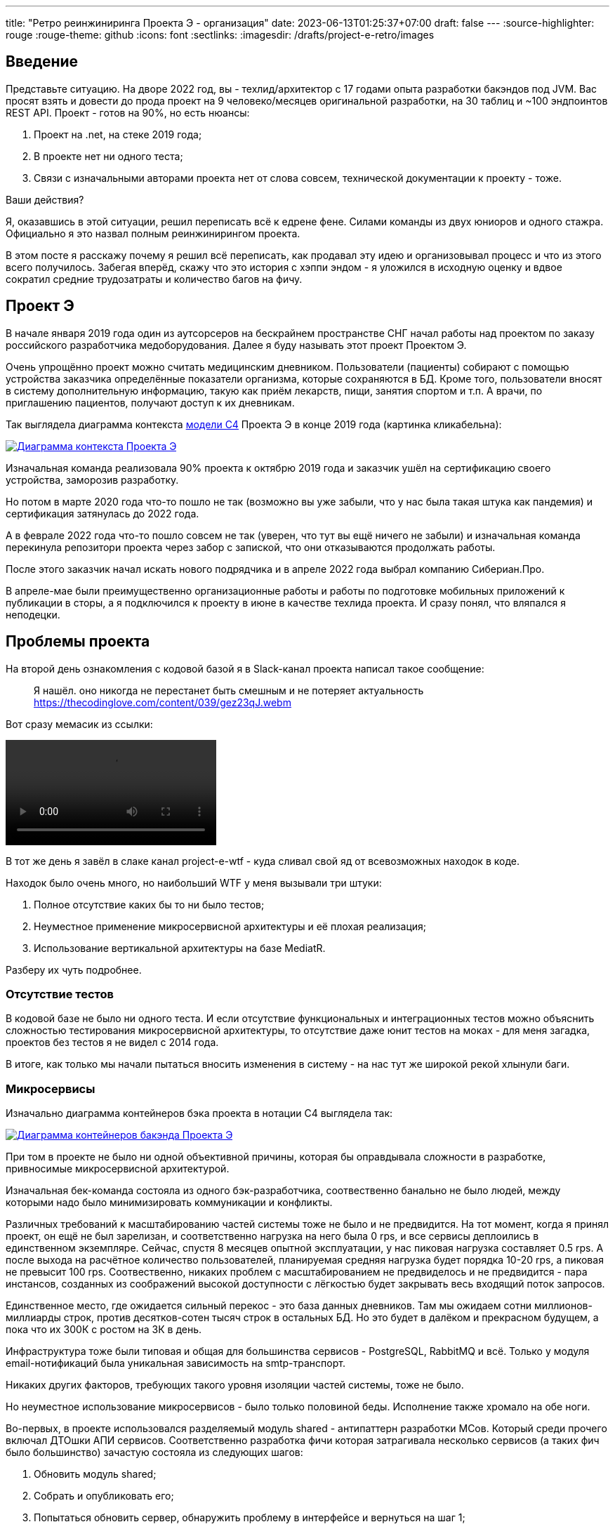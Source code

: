 ---
title: "Ретро реинжиниринга Проекта Э - организация"
date: 2023-06-13T01:25:37+07:00
draft: false
---
:source-highlighter: rouge
:rouge-theme: github
:icons: font
:sectlinks:
:imagesdir: /drafts/project-e-retro/images

== Введение

Представьте ситуацию.
На дворе 2022 год, вы - техлид/архитектор с 17 годами опыта разработки бакэндов под JVM.
Вас просят взять и довести до прода проект на 9 человеко/месяцев оригинальной разработки, на 30 таблиц и ~100 эндпоинтов REST API.
Проект - готов на 90%, но есть нюансы:

. Проект на .net, на стеке 2019 года;
. В проекте нет ни одного теста;
. Связи с изначальными авторами проекта нет от слова совсем, технической документации к проекту - тоже.

Ваши действия?

Я, оказавшись в этой ситуации, решил переписать всё к едрене фене.
Силами команды из двух юниоров и одного стажра.
Официально я это назвал полным реинжинирингом проекта.

В этом посте я расскажу почему я решил всё переписать, как продавал эту идею и организовывал процесс и что из этого всего получилось.
Забегая вперёд, скажу что это история с хэппи эндом - я уложился в исходную оценку и вдвое сократил средние трудозатраты и количество багов на фичу.

== Проект Э

В начале января 2019 года один из аутсорсеров на бескрайнем пространстве СНГ начал работы над проектом по заказу российского разработчика медоборудования.
Далее я буду называть этот проект Проектом Э.

Очень упрощённо проект можно считать медицинским дневником.
Пользователи (пациенты) собирают с помощью устройства заказчика определённые показатели организма, которые сохраняются в БД.
Кроме того, пользователи вносят в систему дополнительную информацию, такую как приём лекарств, пищи, занятия спортом и т.п.
А врачи, по приглашению пациентов, получают доступ к их дневникам.

Так выглядела диаграмма контекста https://c4model.com/[модели C4] Проекта Э в конце 2019 года (картинка кликабельна):


image::project-e-context.drawio.svg[Диаграмма контекста Проекта Э,link={imagesdir}/project-e-context.drawio.svg]

Изначальная команда реализовала 90% проекта к октябрю 2019 года и заказчик ушёл на сертификацию своего устройства, заморозив разработку.

Но потом в марте 2020 года что-то пошло не так (возможно вы уже забыли, что у нас была такая штука как пандемия) и сертификация затянулась до 2022 года.

А в феврале 2022 года что-то пошло совсем не так (уверен, что тут вы ещё ничего не забыли) и изначальная команда перекинула репозитори проекта через забор с запиской, что они отказываются продолжать работы.

После этого заказчик начал искать нового подрядчика и в апреле 2022 года выбрал компанию Сибериан.Про.

В апреле-мае были преимущественно организационные работы и работы по подготовке мобильных приложений к публикации в сторы, а я подключился к проекту в июне в качестве техлида проекта.
И сразу понял, что вляпался я неподецки.

== Проблемы проекта


На второй день ознакомления с кодовой базой я в Slack-канал проекта написал такое сообщение:

> Я нашёл. оно никогда не перестанет быть смешным и не потеряет актуальность
https://thecodinglove.com/content/039/gez23qJ.webm

Вот сразу мемасик из ссылки:

++++
<video controls autoplay>
    <source src="https://thecodinglove.com/content/039/gez23qJ.webm
" type="video/webm">
    Your browser does not support the video tag.
</video>
++++

В тот же день я завёл в слаке канал project-e-wtf - куда сливал свой яд от всевозможных находок в коде.

Находок было очень много, но наибольший WTF у меня вызывали три штуки:

. Полное отсутствие каких бы то ни было тестов;
. Неуместное применение микросервисной архитектуры и её плохая реализация;
. Использование вертикальной архитектуры на базе MediatR.

Разберу их чуть подробнее.

=== Отсутствие тестов

В кодовой базе не было ни одного теста.
И если отсутствие функциональных и интеграционных тестов можно объяснить сложностью тестирования микросервисной архитектуры, то отсутствие даже юнит тестов на моках - для меня загадка, проектов без тестов я не видел с 2014 года.

В итоге, как только мы начали пытаться вносить изменения в систему - на нас тут же широкой рекой хлынули баги.

===  Микросервисы

Изначально диаграмма контейнеров бэка проекта в нотации C4 выглядела так:

image::project-e-retro-backend.drawio.svg[Диаграмма контейнеров бакэнда Проекта Э,link={imagesdir}/project-e-retro-backend.drawio.svg]

При том в проекте не было ни одной объективной причины, которая бы оправдывала сложности в разработке, привносимые микросервисной архитектурой.

Изначальная бек-команда состояла из одного бэк-разработчика, соотвественно банально не было людей, между которыми надо было минимизировать коммуникации и конфликты.

Различных требований к масштабированию частей системы тоже не было и не предвидится.
На тот момент, когда я принял проект, он ещё не был зарелизан, и соответственно нагрузка на него была 0 rps, и все сервисы деплоились в единственном экземпляре.
Сейчас, спустя 8 месяцев опытной эксплуатации, у нас пиковая нагрузка составляет 0.5 rps.
А после выхода на расчётное количество пользователей, планируемая средняя нагрузка будет порядка 10-20 rps, а пиковая не превысит 100 rps.
Соотвественно, никаких проблем с масштабированием не предвиделось и не предвидится - пара инстансов, созданных из соображений высокой доступности с лёгкостью будет закрывать весь входящий поток запросов.

Единственное место, где ожидается сильный перекос - это база данных дневников.
Там мы ожидаем сотни миллионов-миллиарды строк, против десятков-сотен тысяч строк в остальных БД.
Но это будет в далёком и прекрасном будущем, а пока что их 300К с ростом на 3К в день.

Инфраструктура тоже были типовая и общая для большинства сервисов - PostgreSQL, RabbitMQ и всё.
Только у модуля email-нотификаций была уникальная зависимость на smtp-транспорт.

Никаких других факторов, требующих такого уровня изоляции частей системы, тоже не было.

Но неуместное использование микросервисов - было только половиной беды.
Исполнение также хромало на обе ноги.

Во-первых, в проекте использовался разделяемый модуль shared - антипаттерн разработки МСов.
Который среди прочего включал ДТОшки АПИ сервисов.
Соответственно разработка фичи которая затрагивала несколько сервисов (а таких фич было большинство) зачастую состояла из следующих шагов:

. Обновить модуль shared;
. Собрать и опубликовать его;
. Попытаться обновить сервер, обнаружить проблему в интерфейсе и вернуться на шаг 1;
. Попытаться обновить клиент, обнаружить проблему в интерфейсе и вернуться на шаг 1;
. Задеплоить сервер;
. Задеплоить клиент.

Отдельную пикантность ситуации придавало наличие сервиса share, который отвечал за представление доступа к данным пациентов - я не сразу заучил кто из них кто.

Во-вторых, микросервисы, опять же вопреки основополагающему принципу их дизайна, обладали высокой степенью сцепленности - практически каждая операция включала в себя синхронные обращения к другим микросервисам, которые, в процессе обработки запросов снова шли в следующие микросервисы.

Например, вот так выглядит граф вызовов в юзкейсе предпросмотра группы пациентов:

image::project-e-retro-create-group.drawio.svg[Диаграмма контекста Проекта Э,link={imagesdir}/project-e-retro-create-group.drawio.svg]

Юзкейс заключается в том, что администраторы могут создавать группы из пациентов, наблюдаемых определёнными врачами.
При создании новой группы на первом этапе (синие стрелки) выполняется выбор врачей с поиском по емейлу, а потом отображается состав группы для предпросмотра (зелёные стрелки).

А так выглядела генерация PDF-отчёта по наблюдаемому:

image::project-e-retro-generate-pdf-report.drawio.svg[Диаграмма контекста Проекта Э,link={imagesdir}/project-e-retro-generate-pdf-report.drawio.svg]

Знаю, что некоторые эксперты по МСА считают такие графы сетевых вызовов нормой, но на мой взгляд это совершенно не эргономично и соотвественно не должно быть нормой.

В результате, у команды были все сложности, свойственные микросервисной архитектуре, но она не нуждалась ни в одном из преимуществ, которые даёт МСА.

===  Вертикальная архитектура на базе MediatR

Это спорная тема и знаю, что такой подход популярен в .net-сообществе, однако мне он не нравится.
Для вертикальной архитектуры не существует единого определения и можно нагуглить множество разных вариаций её реализации.
Вариант, который был использован в Проекте Э, довольно подробно описан в https://medium.com/@yurexus/mediatr-outside-vertical-slice-architecture-and-why-you-are-probably-using-it-wrong-3bfd45b0fe0e[этом посте].

Если вкратце, то использованный подход можно охарактеризовать так:

. На каждую операцию в слое сервисов заводится отдельный класс-обработчик;
. Доступ к данным размазан между репозиториями (модификация через EntityFramework) и обработчиками (чтение через строковые константы с SQL);
. Контроллеры вместо прямого вызова сервисов отправляют команду в MediatR и он сам как-то определяет в какой класс-обработчик её передать.

В итоге типичный обработчик выглядел так:

[source,csharp]
----
namespace ProjectE.Share.Api.Controllers.Queries.GetObservables
{
    public class GetObservablesQueryHandler : IRequestHandler<GetObservablesQuery, GetObservablesQueryResult>
    {

        // Поля и конструктор

        public async Task<GetObservablesQueryResult> Handle(GetObservablesQuery request, CancellationToken cancellationToken)
        {
            var startIndex = request.PageSize * (request.PageIndex - 1);
            const string sql = @"select count(*)
                                  from observers o
                                 where o.user_id = @userId and not o.is_deleted;
                                 select o.observable_id, obs.user_id
                                  from observers o
                                 inner join observables obs on obs.id = o.observable_id
                                 where o.user_id = @userId and not o.is_deleted
                                 limit @pageSize offset @startIndex";

            var result = new ObservablesQueryResultDto {Meta = new MetaDataDto {CurrentPage = request.PageIndex, PageSize = request.PageSize}};
            using (var connection = new NpgsqlConnection(_options.Value.ConnectionString))
            {
                await connection.OpenAsync(cancellationToken);
                using (var multi = await connection.QueryMultipleAsync(sql,
                           new
                           {
                               userId = request.UserId,
                               pageSize = request.PageSize,
                               startIndex
                           }))
                {
                    result.Meta.TotalItems = await multi.ReadFirstAsync<long>();
                    result.Items = await ParseObservables(await multi.ReadAsync<dynamic>());
                }
            }

            return new GetObservablesQueryResult(result);
        }

        // Вспомогательные методы маппинга данных

    }
}
----

А а в соседней директории был какой-нибудь такой код:

[source,csharp]
----

// Аналогичный "заголовок"

public async Task<GetObservablesBySearchQueryResult> Handle(GetObservablesBySearchQuery request,
    CancellationToken cancellationToken)
{
    var startIndex = request.PageSize * (request.PageIndex - 1);
    const string sql = @"select o.observable_id, obs.user_id
                         from observers o
                            inner join observables obs on obs.id = o.observable_id
                         where o.user_id = @userId and not is_deleted
                         limit @pageSize offset @startIndex";

    var result = new ObservablesQueryResultDto { Meta = new MetaDataDto { CurrentPage = request.PageIndex, PageSize = request.PageSize } };

    using (var connection = new NpgsqlConnection(_options.Value.ConnectionString))
    {
        await connection.OpenAsync(cancellationToken);
        using (var multi = await connection.QueryMultipleAsync(sql,
                   new
                   {
                       userId = request.UserId,
                       pageSize = 100,
                       startIndex
                   }))
        {
            result.Items = await ParseObservables(await multi.ReadAsync<dynamic>(), request.Search);
            result.Meta.TotalItems = result.Items.Length;
        }
    }

    return new GetObservablesBySearchQueryResult(result);
}

// Аналогичный "футер"

----

А в "двоюродной" директории был такой код:

[source,csharp]
----

namespace ProjectE.Share.Api.Controllers.Commands.UpdateObserverCustomData
{
    public class UpdateObserverCustomDataCommandHandler : IRequestHandler<UpdateObserverCustomDataCommand, UpdateObserverCustomDataCommandResult>
    {

        // Аналогичный "заголовок"

        public async Task<UpdateObserverCustomDataCommandResult> Handle(UpdateObserverCustomDataCommand command, CancellationToken cancellationToken)
        {
            var observable = await _unitOfWork.ObservableRepository.GetObservableByUserId(command.UserId);
            if (observable == null) return new UpdateObserverCustomDataCommandResult(CustomStatusCodes.NotFoundUserAccount, new[] { "Not found user observable account." });
            var result = await ChangeObserverCustomName(observable, command.CustomName, command.InviteId, cancellationToken);

            if (!result)
                _logger.LogError($"Can't change observer #{command.InviteId} custom name");

            return new UpdateObserverCustomDataCommandResult(result);
        }

        // Аналогичный "футер"
    }
}

namespace ProjectE.Share.Db.Repositories
{
    public class ObservableRepository : IObservableRepository
    {

        public async Task<Observable> GetObservableByUserId(int userId)
        {
            return await _context.Set<Observable>()
                .Include(o => o.Invites)
                    .ThenInclude(o=>o.Status)
                .Include(o => o.Observers)
                .SingleOrDefaultAsync(o => o.UserId == userId);
        }

    }
}

----

Тут надо обратить внимание на то, что доступ к данным в двух классах содержался в строковых константах с SQL-ем, а в одном - в LINQ-выражении.

Соотвественно, из-за этой размазанности логики доступа к данным вкупе с отсутствием тестов баги из серии "забыли поправить SQL в одном из слайсов" были у нас практически в каждом изменении.

MediatR же на этом фоне был мелким раздражителем, который приводил к:

. Усложнению навигации по коду - вместо прыжка через метод, приходилось выполнять поиск по команде;
. Необходимости на каждую операцию заводить по этой команде и её результату, даже если на вход подётся один int, а на выход идёт один boolean;

После двух месяцев страданий, у меня родилась гениальная идея:

image::the-idea.png[]

.Что я вынес для себя
[sidebar]
****
. https://www.martinfowler.com/bliki/MonolithFirst.html[Фаулер], https://www.oreilly.com/library/view/building-microservices/9781491950340/[Ньюман] и https://microservices.io/post/microservices/patterns/2020/10/18/microservices-are-a-mistake.html[Ричардсон] прав и проекты надо начинать с монолита;
. Брать на поддержку проекты без тестов только при условии, что каждая задача на разработку начинается с покрытия тестами релевантного кода сколько бы это не стоило.
. Мне вертикальная архитектура не подходит, можно на неё больше не смотреть.
****

== История продажи реинжиниринга

На самом деле идея перевести проект на Kotlin у меня появилась с самого начала, так как я сам специализируюсь на JVM и у меня была крутая команда, а найти адекватного специалиста по .net не получалось.
Но первое время дело дальше разговоров не шло.

Однако за два месяца активных работ (точнее попыток активной работы) не только я понял, что так продолжаться дальше не может, но и РП.
И 5 августа в треде о том, что уже второй дотнетчик делает задачи слишком долго, она написала:

> А как crazy idea - Леш, а переписать все на джава это сколько долго?

Я ушёл, посчитал количество таблиц и эндпоинтов, просуммировал их, получил ~120, добавил +/- 50% и ответил: 60 - 180 человеко/дней.

Затем, 11 августа я написал РП такое сообщение:

> Чёт не спится:)
Мне идея переписать на [line-through]#Джаве# Котлине кажется всё более разумной и реальной.
Из оценки в 100 дней - 50% это покрытие автоматическими тестами, что надо делать в любом случае, чтобы не помереть под регрессиями.
<...>
ну и у нас ещё есть переезд на свежий дотнет, который XXX оценил в 8 дней, и без тестов это скорее всего оптимистичная оценка.
Короч давай продавать эту авантюру заказчику - будет страшно интересно :troll: но всё закончится хорошо и если начнём в августе - к НГ уже будут видны результаты в скорости и качестве работы

Затем, 14 августа РП написала, что заказчик готов выслушать наше предложение и мы назначили встречу.

К встрече я составил подробный план реинжиниринга и подготовил презентацию, которая содержала:

. "Погоны" - мой опыт, три успешных кейса реинжиниринга схожего масштаба, работу над Эргономичным подходом;
. Вышеописанные проблемы проекта.
  При том приземлённые на конкретные цифры - сколько заняли конкретные задачи и сколько обычно занимаю аналогичные задачи, к каким конкретным багам привели эти проблемы, в целом статистику по багам в Проекте Э и других моих проектах;
. Предлагаемые альтернативные технические решения;
. Подробный план выполнения реинжиниринга.

Приведя аргументы в пользу того, что реинжиниринг в принципе надо делать, я закинул идею заодно поменять и стек и обосновал это тем, что разница в трудозатратах не такая большая, а в сроках и цене на самом деле будет выигрыш за счёт наличия хороших кадров внутри компании.

И в конце показал план выполнения реинжиниринга, суть которого сводилась к: "Для вас эти работы будут проявляться только в том, что скорость разработки будет постепенно расти, а количество багов - падать".

Заказчик сказал, что очень интересно и надо подумать.
И ушёл.
На месяц с лишним.

А 23 сентября РП и аккаунт на встрече с топ-менеджментом заказчика договорились о старте работ по реинжинирингу.

.Что я вынес для себя
[sidebar]
****
При написании этого поста я прямым текстом спросил у заказчика о том, что повлияло на его положительное решение и вот его ответ:

> В первую очередь сроки реализации доработок для старой архитектуры, а так же ваша презентация, она была довольно убедительной.
  Желание повысить качество и быстродействие системы.

Так же по моему опыту других проектов реинжиниринга отдельных подсистем, могу сказать, что бизнес идёт на это в двух случаях:

. Очевидные операционные проблемы (производительность и стабильность), на которые жалуются клиенты и аргументированное обоснование того, что они не могут быть решены в рамках текущей архитектуры/технологий подсистемы;
. Серьёзные изменения в требованиях, когда даже для заказчика очевидно, что это практически новая фича.

Однако, я думаю что наличие проблем является необходимым, но недостаточным условием для того, чтобы бизнес согласился на реинжиниринг.
А вот достаточным условием является доверие владельца продукта к вам.
Он должен верить вашим словам о невозможности решить проблему локальными изменениями, верить что вы справитесь с задачей, верить что решение действительно исправит проблемы и верить, что вы действуете в его интересах.

На мой взгляд, презентация показалась убедительной (и соответсвенно это стоит взять в следующий раз в аналогичной ситуациии), потому что:

. Я продемонстрировал собственную экспертизу - выраженную как в годах общего стажа, так и конкретных успешных кейсах выполнения реинжиниринга схожего масштаба;
. Я был уверен в успехе и транслировал эту уверенность в метасообщении;
. Я приземлил проблемы кодовой базы на конкретные задачи и цифры;
. У меня было чёткое понимание того, что надо сделать по другому для решения проблем;
. Я подготовил подробный план реинжиниринга;
****

== Планирование реинжиниринга

В первую очередь хочу предупредить: я не профессиональный менеджер и при планировании реинжиниринга импровизировал на ходу.
В моём случае это сработало и - если у вас нет другого варианта - вы можете пойти по тому же пути.
Если же вы сами эксперт в управлении - лучше придерживайтесь своего мнения:)
А если вы не эксперт, но можете делегировать эту работу эксперту - я бы на вашем месте так и сделал.

Импровизацию я начал с того, что попросил одного из разработчиков построить граф зависимостей оригинальной системы:

image::dependency-graph.png[]

По факту это просто перечень REST-эндпоинтов (зелёные прямоугольники), RPC-эндпоинтов (синие) и обработчиков событий (красные) с обозначением вызовов, которые выполняются в процессе их исполнения.
Затем я пробежался по ним беглым взглядом и оценил в "майках" - XS (4 часа), S (8 часов), M (24 часа), L (40 часов), XL (80 часов) - и визуализировал "размерный ряд" насыщенностью цвета прямоугольника.

"Линейка" при этом была следующая:

. XS - Один тривиальный SQL-запрос или RPC-вызов;
. S - Два-три тривиальных SQL-запроса и/или обращения к другому сервису;
. M - Бизнес-логика не влазит на один экран;
. L - Применялся в двух случаях, если:
.. Это был первый эндпоинт сервиса;
.. Я не мог сходу понять структуру и/или детали поведения эндпонита (понимая, при этом его эффекты);
. XL - у меня был только один.
  Это был метод добавления событий, их было семь видов, каждый из которых мапился на таблицу с PostgreSQL-наследованием и имел не совпадающую по структуре входящую DTO-шку.

Всего получилось работ на 354 xs или 177 человеко/дней.
Это соответствует верхней границе первоначальной оценки в 60-180 дней, однако включает в себя несколько новых фич на ~60 человеко/дней, которые ме успели сделать к моменту выполнения детальной оценки.

После этого я нарезал все прямоугольники на спринты.
Задачи в спринты я заталкивал довольно оптимистично, поэтому их получилось восемь штук по 160 человеко/часов в каждом - то есть всего 160 человеко/дней.
Но решил, что пускай мы лучше будем целиться в срок с запасом и первый план оставил таким.

Нарезку я делал интуитивно, руководствуясь следующими принципами (и балансируя между ними):

. Набираем эндпоинты в спринты так, чтобы оценка задач в спринте примерно соответствовала суммарной мощности команды.
  Тут мотивация очевидна, я думаю;
. Идём снаружи внутрь - реинжинирим код только после того, как он перестаёт использоваться в оригинальной системе.
  Это позволило нам, во-первых, не делать RPC-сервер в своей версии (который после перехода на монолит нам не понадобится), а, во-вторых, исключило вероятность того, что мы сломаем старый код не покрытый тестами;
. Фокусируемся на том, чтобы максимально быстро заканчивать каждый микросервис.
  То есть лучше за одну неделю сделать полностью один МС и за вторую полностью второй, чем за неделю сделать два МСа на 50% и за вторую неделю доделать их полностью.
  Это позволило нам минимизировать сложность роутинга в каждый момент времени, быстрее освобождать ресурсы кластера и, главное, минимизировать время, когда с БД одновременно работает старый и новый бэк, что могло привести к неприятным неожиданностям.
. Стараемся все эндпоинты на одном URL сделать за один спринт;
  Для упрощения роутинга и минимизации времени, когда с одними и теми же данными работают оба бэка;
. Эндпоинты на одном URL стараемся делать в таком порядке - GET, DELETE, PUT, POST.
  Это позволио снизить вероятность поломки старого бэка, какой-то "не такой" записью;
. Стараемся, чтобы над одним МСом (хотя бы в рамках спринта) работал только один человек.
  Это позволило нам минимизировать конфликты слияния.

.Что я вынес для себя
[sidebar]
****
. По возможности лучше делегировать планирование профессиональному управленцу;
. Если делегировать невозможно - в аналогичном проекте я бы выполнил планирование также;
. Мёрж конфликты - очень дорогая штука, один из самых кровавых стоил нам двух дней разработки.
  Соответственно надо прикладывать максимум усилий по их исключению.
****

== Процесс работы команды

Про процесс особо рассказать нечего - всё было "как у всех" - псевдоскрам с двухнедельными спринтами и дейликами.

К началу каждого спринта у каждого разработчика был список эндпоинтов, который в идеале он должен был сделать за спринт.
При том, как правило, в спринт я набирал задачи очень оптимистично, и 100% выполнение плана было редкостью.

Сам процесс разработки у нас начинался очень хаотично, проходил разные стадии эволюции, но в итоге устаканился на таком:

. Разработчик создаёт фича-ветку от мастера;
. Разработчик реализует фичу и проходит ревью в ветке;
. Фича-ветка мёржится в мастер;
. Раз в спринт (7-ой из 10 день) объявляется код фриз;
. QA начинает тестировать релиз на dev-стенде, мёржи новых фич в мастер запрещены;
. На 10-ый день (или после того, как QA проверят весь релиз), на мастер вешается тег и тег заливается на stage-стенд, там гоняются автоматические тесты QA-команды;
. Утром 11-ого дня спринта (или на следующий рабочий день, после заливки на стейдж) тег заливается на prod-стенд;
. Код фриз снимается, запускается очередной спринт/релизный цикл.

В конце очередного спринта я подбивал факт.
Первые спринтов 5-6 я действовал по принципу всё или ничего - фича переносится в факт только полностью и после того как пройдёт QA и окажется stage-стенде.

Мотивацией этому было то, что я очень боялся, что мы свалимся в имитацию бурной деятельности без видимых результатов для заказчика.
Однако такой подход привёл к тому, что у нас пару спринтов получилось 0 единиц сделанной работы и в целом видимая мощность команды сильно прыгала из-за чего сложно было понять попадаем ли мы в план.
Поэтому где-то в середине реинжиниринга я перешёл на пропорциональный перенос работ в план - субъективно определял по собственным ощущениям или ощущениям разработчика процент решения задачи и соответсвующий процент "майки" заносил в факт.

Другая техника, которой я боролся за минимизацию времени доведения задач до прода - дейлики.
И да, как и у всех - у нас были дейлики.

Но в отличие от всех _[команд, в котрых я работал]_, на дейликах мы рассказывали не кто чем занимался и будет заниматься, а выясняли кто что должен сделать чтобы каждая задача в процессе максимально быстро оказалась в проде.
И эта техника сработала в том плане, что мы весь реинжиниринг дейлики проводили в таком формате и все остались довольны.

Сложно сказать, чтобы было, если бы мы проводили обычные дейлики, но субъективно мне такой формат ближе (фокусом на достижении целей, а не максимизацией утилизации ресурсов) и для себя я выбрал этот формат дефолтным.

Так же стоит упомянуть о месте в котором мне просто повезло, а вам может не повезти.
Без каких-либо усилий с моей стороны, заказчик практически заморозил разработку бэка на время реинжиниринга и соответсвенно у нас не было цели, убегающий за горизонт.
В этот раз мне повезло, но в следующий раз я возьму этот вопрос на контроль.

.Что я вынес для себя
[sidebar]
****
. Спринты прекрасно работают для реинжиниринга, так как внём нет извечной проблемы, когда по среди спринта от заказчика прилетает горячий пирожок, который надо было сделать вчера;
. Отслеживать прогресс надо процентами выполнения задач, а не штуками;
. Дейлики по задачам мне подходят больше, чем дейлики по людям;
. Важно приложить максимум усилий к заморозке разработки оригинальной кодовой базы, либо при каждой измененеии проговараривать с заказчиком как это повлияет на срок и бюджет реинжиниринга.
****

== Что пошло не плану

=== Спринты

Первое что пошло не по плану - скорость работы команды в первые два спринта.
При оценке задач я ориентировался на среднюю скорость работы и не учёл несколько факторов осложнявших старт:

. В новом проекте приходилось сетапать много "инфраструктурного" кода (например, запуск тестконтейнеров без поломки кэша контектсов) и решать уникальные задачи (например, работу с несколькими DataSource в Spring Data JDBC);
. Команда видела C# в первый и для юниоров читать код на незнакомом языке было довольно сложно;
. Команда в целом слабо ориентировалась в кодовой базе оригинального проекта;
. Приходилось искать решения не типичных проблем из-за наследия .net-бэка (например, обработку CamelCase enum-ов в (де)сериализации DTO).

Из-за этого за первые два спринта (или 25% времени) мы осилили сделать только 5% работы.
Поэтому после второго спринта пришлось сказать, что это была "разминка" и вот теперь оставшиеся 95% работы мы точно сделаем за 8 спринтов.
И в этот раз в целом всё пошло более-менее поплану и в эти 8 спринтов мы уложились, единственное что в последнем спринте одному разработчику пришлось устроить 24 часовой хакатон (по собственной инициативе).

=== Тестирование

==== Разработчиками

Вообще Эргономичный подход предполагает план тестирования.
Он пока что публично не описан, но очень кратко его можно описать следующими принципами:

. Тестируется система в конфигурации максимально приближенной к боевой;
  Мокаются только внешние и дорогие или нестабильные зависимости (например, внешний сервис отправки почты), и то на уровне HTTP.
. Тесты взаимодействуют с системой в обход публичного API только в крайних случаях.
  По умолчанию и сетап и действие и верификация выполняются через публичное API.
. Тесты пишутся исходя из сценариев использования - каждый юзкейс в ТЗ, должен быть покрыть тестом;
. Все задокументированные ошибки API должны быть покрыты тестами (тут, при необходимости, допускается использование моков);
. В бизнес-логике (реализованной в ядре в чистых функциях без ввода-вывода) тестами должны быть покрыты все ветки.
  Если бизнес-логика развесистая, её допустимо тестировать в обход публичного API и напрямую вызывать функции ядра.

И в моей практике эти принципы работают очень хорошо - по статистике в моих проектах команда QA находит мажорные баги примерно раз в три месяца.
Под мажорными я понимаю баги, которые могли бы затронуть большинство пользователей.

Но в Проекте Э пришлось отойти от этих принципов.
И пожалеть об этом.

Честно говоря я уже не помню конкретных причин (дело было почти год назад), но я не стал в тестах поднимать контейнеры старого бэка.
Скорее всего из-за того что [быстро] не придумал как натравить старый бэк на БД, поднимаемой testconainers.

И из-за того, что мы шли снаружи внутрь и начинали с методов чтения, у нас не было ручек для сетапа фикстуры тестов и верификации через публичное API.
Поэтому тестировать я планировал не сценарии использования, а отдельные эндпоинты.

Соответственно, новый план тестирования был такой:

. Сначала пишем тест на отдельный эндпоинт, который проходит на старом бэке, поднятом разработчиком руками;
. Переводим тест на вызов нового бэка;
. Выполняем реинжиниринг этого эндпоинта;

Но практически сразу в этом плане обнаружилась дыра - как сетапить фикстуру?
Через публичное API нельзя, так как его не будет на новом бэке.
А через БД нельзя, так как было не понятно как натравить старый бэк на базу в testcontainers.

В итоге мы писали тесты сразу на отдельные эндпоинты в новом бэке и сетапили фикстуру SQL-скриптами.
А RPC-вызовы к старому бэку мокали.

Кроме того, из соображений минимизации сроков реинжиниринга, мы отказались от покрытия тестами негативных сценариев.

И за оба решения поплатились большим (84 штуки за 5.5 месяцев) количеством багов.
Большинство багов было связано с нарушением обратной совместимости, но были и баги в негативных сценариях и баги вида "тесты на метод А проходят, тесты на метод Б проходят, а вот когда фронт зовёт метод А, а потом метод Б - всё взрывается".

Баги обратной совместимости мы в конечном итоге победили такой схемой:

. Перед старом работ над эндпоинтом, команда QA-пишет тест на структуру ответа в Postman;
. В МР разработчик прикладывает два скриншота - как тест проходит с новым и старым бэком.

Но, незадолго до введения этого правила я уволил стажёра (спойлер 😱), которая генеряла большинство таких багов, поэтому сложно сказать, что внесло больший вклад.

А ошибки в сценариях использования (как негативных, так и позитивных) мы сейчас постепенно изводим возвратом к принципам тестирования ЭП.

Так же мы отдельно поплатились за сетап БД SQL-скриптами.
Во-первых, изначально для моков старого бэка ответы генерировались из чёрт знает каких данных (текущего состояния БД на рабочей машине разработчика).
Соответственно, когда мы эти методы переносили в новый бэк, то для написания скриптов сетапа фикстуры приходилось героически определять входные данные, которые должны быть поданы в операцию чтобы получить заданный результат.

Второй проблемой, актуальной до сих пор стала хрупкость тестов.
В время реинжиниринга она проявлялась в том, что при переносе на новый бэк внутреннего эндпоинта приходилось прописывать скрипты сетапа БД для него во все тесты, в рамках которых этот эндпоинт вызывался.
А сейчас - при изменении схемы БД приходится править сетап фикстуры для множества тестов.
Но это мы потихоньку прибераем, переводя тесты на использование публичного API.

Первую проблему мы частично решили введением "эталонной БД" - взяли дамп с одного из стендов и для генерации мок-данных запускали бэк на нём.

А с хрупкостью тестов живём до сих пор, переводя их на публичное АПИ по мере появления проблем.

==== Командой QA

План тестирования командой QA сводился к паре фраз: "Тестировать будем на дев стенде и стейдже. На деве - через Постаман, на стейдже - через МП".

Но тоже довольно быстро уткнулись в дыру в этом плане - как тестировать эндпоинт?

На момент начала реинжиниринга, бэк-команда видела проект в первый раз, а команды QA и мобильной разработки работали с ним четыре месяца.
В итоге определение сценариев, которые мог затронуть эндпоинт и тест кейсов, которыми его можно проверить превращалось в целую эпопею.

Эту проблему мы так и не решили до конца проекта реинжиниринга.
Буду благодарен, если расскажете в комментариях хороший способ её решения.

=== Выгрузки

Я сильно ошибся в оценке реализации пары фич.
Это две схожие фичи в админке, которые позволяют просматривать списки пациентов и событий дневников.
Казалось бы - что там делать?

Проблема с ними была в том, что данные лежали по разным базам, данных планируется много (до десятков миллионов строк) и при этом надо обеспечить стандартные фичи - пагинацию, сортировку по любому полю и фильтрацию по любому набору полей.
Плюс по требованиям надо было обеспечить выгрузку в xlsx с лимитом на количество строк равным лимиту самого формата - чуть больше одного миллиона.
В итоге нам пришлось руками делать https://en.wikipedia.org/wiki/Block_nested_loop[block nested loop join], о чём я чуть подробнее написал в link:++{{<ref "microposts/23/06/streaming-join">}}++[отдельном микропосте].

В результате вместо запланированных 104 часов на эту работу ушло 175.75 часов.

=== Баги .net-бэка

При планировании я совсем не учитывал поддержку изначальной версии системы.
И хотя разработка была заморожена и новых фич мы не пилили - несколько раз в kotlin-команду прилетали старые баги оригинальной системы, которые проявились только после появления реальных пользователей.
Но нам повезло, багов было не много и они были простые и отъели не так много времени.

=== Стажёр

По среди реинжиниринга мне пришлось уволить стажёра.
Вообще, положа руку на сердце, её надо было уволить намного раньше, но я всё давал шансы.
Пока она не пропала на несколько дней.
И даже тогда я дал ещё один шанс, но как только она тут же снова пропала - моё терпение лопнуло.

Удивительно (на самом деле нет) - но на скорость работы команды это никак не повлияло.
Видимо та польза, которую она приносила, полностью компесировалась проблемами которые, которые она порождала в процессе работы - мучительно долгие ревью, больше количество ошибок, иногда код который проходил только тесты, написанные для подтверждения его работоспосбоности, а не подтверждения его соответствия требованиям.

.Что я вынес для себя
[sidebar]
****
. Первые один-два спринта будут блинами комом и надо быть готовым (заложить в план) к тому, что их цели не будут выполнены даже на 50%;
. Эндпоинты, которые на глаз оцениваются более чем в три дня работы надо всё-таки детально проектировать и декомпозировать до подзадач размером до одного дня;
. Надо придерживаться принципов тестирования Эргономичного подхода - писать тесты на сценарии использования, писать тесты через публичное API, покрывать тестами негативные кейсы;
. Перед началом реинжиниринга надо построить карту, по которой можно быстро определять тесткейсы, которые позволят протестировать каждый эндпоинт;
. Даже если заморозить разработку оригинальной системы, она всё равно может потребовать ресурсов на поддержку;
. Перед стартом проекта надо подумать о своей команде - всем ли я доверяю, все ли дойдут до конца, планируются ли у кого-то отпуск?
  Выявленные риски стоит заложить в план, в виде люфта на решение проблем и заранее продумать план, что делать если они выстрелят;
****

== Факапы в проде

Для начала надо прояснить что я имею ввиду под факапом и продом.

Под факапом я понимаю проблему конечных пользователей, с которой к нам пришёл заказчик.

Касательно прода - это окружение, которым пользуется заказчик и живые пользователи, и у нас это не так страшно, как может показаться.
Первые два наиболее багоёмких месяца работы реальных пользователей у нас не было - приложением пользовались буквально несколько человек со стороны заказчика и близких ему врачей.

Живые пользователи, в количестве ста человек к нам пришли в начале января.
И далее был линейный рост примерно по сто человек в месяц.

=== Приглашение в наблюдатели

Первый факап в проде у нас случился после первого же релиза нового бэка.

У нас есть функциональность приглашения пользователя в наблюдатели по емейлу.
В оригинальном бэке она работала так:

. Сервис share идёт в сервис accounts и смотрит зарегестрирован ли пользователь с таким емейлом;
. Сервис share публикует :[line-through]#событие# команду SendAccountShareInviteLinkIntegrationEvent, куда передаёт флаг accountExists
. Сервис email-notifications формирует ссылку с этим флагом и отправляет письмо на указанный емейл;
. Пользователь проходит по ссылке;
. Фронт смотрит на флаг и либо редиректит пользователя на форму ввода пароля, либо на главную/форму аутентификации.

И при реинжиниринге во входящей DTO-ке разработчик потерял "s" в имени флага.
Занавес.

Проблема ещё усугубилось тем, что в это же время и в этой же функциональности нашли и починили баг на фронте, и мы очень долго разводили кто где ошибся.

=== Поиск наблюдаемого

Второй факап у нас случился уже ближе к концу реинжиниринга.

У врача есть возможность искать своих пациентов.
В старом бэке поиск выполнялся и по имени и по логину.
А при реинжиниринге потеряли поиск по имени.
Занавес.

=== Обработка протухших токенов

Последний релиз реинжиниринга у нас тоже отметился факапом.

МП в плане обновления токена, МП у нас реактивные - рефрешат его по 401-ой ошибке, а не заранее.
А при реализации рефреша токена разработчик пропустил, что библиотека парсина JWT будет выбрасывать исключение и в случае валидного, но протухшего токена.
А все неожиданные исключения у нас мапятся на 500.
Занавес.

---

Примечательно, что всех трёх факапов можно было бы избежать, если бы мы придерживались принципам тестирования ЭП.

Факап с приглашением бы отловили когда поняли, что тесты двух юз кейсов должны отличаться флагом в ссылке в письме, добавили бы забытую проверку и обнаружили, что один из них не проходит.

Факап с поиском очевидным образом бы отловил тест кейса поиска по имени.

Факап с протухшими токенами бы отловил тест кейса обработки протухшего токена.

.Что я вынес для себя
[sidebar]
****
. И снова - надо придерживаться принципов тестирования Эргономичного подхода.
****

== Результаты

Итого, проект реинжиниринга длился ~5.5 месяцев с 1 ноября 2022 года по 17 апреля 2023 года.
Общие трудозатраты на разработку, поддержку и коммуникации составили 1402.75 часа (175 человеко/деней).

[NOTE]
====
Точность попадания в подробную оценку может показаться феноменальной - 175 против 177 дней.
Однако на самом деле оценка была несколько завышена относительно идеальной - за 175 дней помимо того, что было запланировано, мы выполнили ещё и реинжиниринг сервисов точек продаж и устройств, которые я не учитывал в подробной оценке.
====

В результате у нас получилось:

. 23,944 строк кода;
. 730 классов;
. 234 теста (преимущественно интеграционных);
. 100% покрытие эндпоинтов тестами;
. 93.2% покрытия строк кода тестами;
. 1:30 минут полное время сборки, включая все тесты кода, тесты архитектуры, detekt, сборку и верификацию покрытия кода;
. 81 баг, который нашли мы или QA;
. 3 бага, которые нашли пользователи или заказчик.

Стоило ли оно того?
Безусловно да.

Через три месяца после завершения реинжиниринга я проанализировал задачи в Jira и написал об этом link:++{{<ref "microposts/23/07/project-e-retro-v2">}}++[подробный пост].
Главный вывод этого поста: после завершения реинжиниринга мы стали работать в два раза быстрее, в том числе за счёт того, что стали допускать в два раза меньше ошибок.

.Что я вынес для себя
[sidebar]
****
. Проекты до человеко-года на МСА будут дороже минимум на 30%, аналогичных проектов на монолите;
. Автоматизация тестирования как минимум в двое сокращает количество ошибок;
. При наличии сильного лида, замотивированность разработчиков важнее квалификации.
****

== Заключение

Какие выводы можно сделать из этой истории?

. Главный вывод для меня - по Эргономичному подходу можно успешно делать проекты в 1+ человеко/год;
. Если вы хотите, чтобы ваши последователи без проблем убедили заказчика в том что вы не справились со своей задачей, то:
.. начните небольшой проект с микросервисной архитектуры и сделайте её такой, чтобы каждая операция делала по 2-3 синхронных вызова в другие сервисы;
.. не напишите ни одного теста
.. примените вертикальную архитектуру;
. Если же вы хотите, чтобы ваши последователи были вам благодарны, то:
.. Прислушайтесь к https://www.martinfowler.com/bliki/MonolithFirst.html[Фаулеру], https://www.oreilly.com/library/view/building-microservices/9781491950340/[Ньюману] и https://microservices.io/post/microservices/patterns/2020/10/18/microservices-are-a-mistake.html[Ричардсону] и начните новый проект с монолита.
   А чтобы упростить переход на МСА (или вообще избежать его) - прислушайтесь к https://www.youtube.com/watch?v=5OjqD-ow8GE[Брауну] и link:++{{<ref "posts/22/08/ergonomic-decomposition#_пакетирование_по_объектам_ака_объектно_ориентированная_декомпозиция">}}++[мне] и сделайте его модульным.
.. Покройте 100% своих эндпоинтов тестами.
   А чтобы они были показательными и стабильными - прислушайтесь к https://martinfowler.com/articles/mocksArentStubs.html[Фаулеру], https://blog.cleancoder.com/uncle-bob/2014/05/10/WhenToMock.html[Мартину], https://youtu.be/z9quxZsLcfo?t=1270[Беку], https://www.ozon.ru/product/printsipy-yunit-testirovaniya-horikov-vladimir-553281795/?sh=VykwEHH-fw[Хорикову] и link:++{{<ref "posts/21/03/210321-project-l-testing">}}++[мне] и пишите их в стиле https://habr.com/ru/companies/jugru/articles/571126/[классической школы]
.. Возьмите простую архитектуру - хотя бы слоёную (внутри модулей).
   А чтобы упростить тестирование и понимание кода - лучше возьмите функциональную/неизменяемую архитектуру (описание https://habr.com/ru/articles/571668/[без монад] и https://habr.com/ru/companies/jugru/articles/341460/[с ними], link:++{{<ref "posts/21/10/211018-ergo-approach-post#_%D1%81%D1%82%D1%80%D1%83%D0%BA%D1%82%D1%83%D1%80%D0%B0_%D1%80%D0%B5%D0%B0%D0%BB%D0%B8%D0%B7%D0%B0%D1%86%D0%B8%D0%B8_%D0%BE%D0%BF%D0%B5%D1%80%D0%B0%D1%86%D0%B8%D0%B8_%D1%81%D0%B8%D1%81%D1%82%D0%B5%D0%BC%D1%8B">}}++[моя версия]).
. Реализовать свою мечту и переписать чужой легась - можно;
. Попасть в бюджет при этом - тоже можно;
. Чтобы убедить владельца продукта в необходимости реинжиниринга, надо:
.. Заслужить его доверие;
.. Оперировать понятными для него фактами;
.. Приземлять проблемы легаси системы на деньги;
.. Показать, что вы понимаете в чём конкретно заключены проблемы легаси системы, что надо сделать по другому, чтобы их решить.
. Простая методика оценки работ посредством умножения на константу количества таблиц и эндпоинтов хорошо работает для типовых crud-приложений;
. При планировании надо учитывать, что скорость команды на старте будет очень низкой, но будет постоянно расти;
. Первый год разработки на микросервисах дороже разработки на монолите.
  Минимум на 30%;
. Автоматизация тестирования снижает количество багов и трудозатрат на их устранение.
  Минимум в два раза;
. Мотивация команды имеет огромное влияние на трудозатарты.
  От 30% дополнительных трудозатрат в случае низкой мотивации.

В следующем посте я расскажу как мы всё это делали фактически:

. как структурировали приложение;
. как боролись за низкую сцепленность;
. как тестировали;
. как эволюционировала наша модель ветвления;
. как деплоились;
. какие были технические сложности и как мы их преодолевали;
. какие факапы у нас были в проде.
